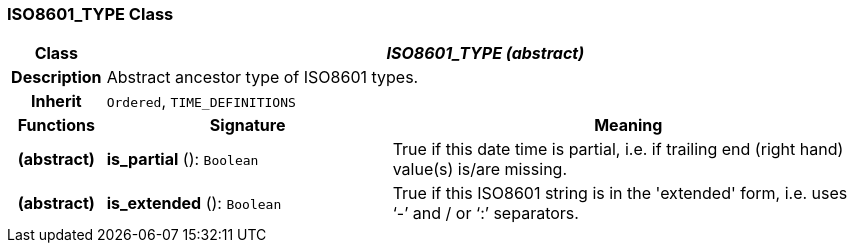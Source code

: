 === ISO8601_TYPE Class

[cols="^1,3,5"]
|===
h|*Class*
2+^h|*_ISO8601_TYPE (abstract)_*

h|*Description*
2+a|Abstract ancestor type of ISO8601 types.

h|*Inherit*
2+|`Ordered`, `TIME_DEFINITIONS`

h|*Functions*
^h|*Signature*
^h|*Meaning*

h|(abstract)
|*is_partial* (): `Boolean`
a|True if this date time is partial, i.e. if trailing end (right hand) value(s) is/are missing.

h|(abstract)
|*is_extended* (): `Boolean`
a|True if this ISO8601 string is in the 'extended' form, i.e. uses ‘-’ and / or ‘:’ separators.
|===
